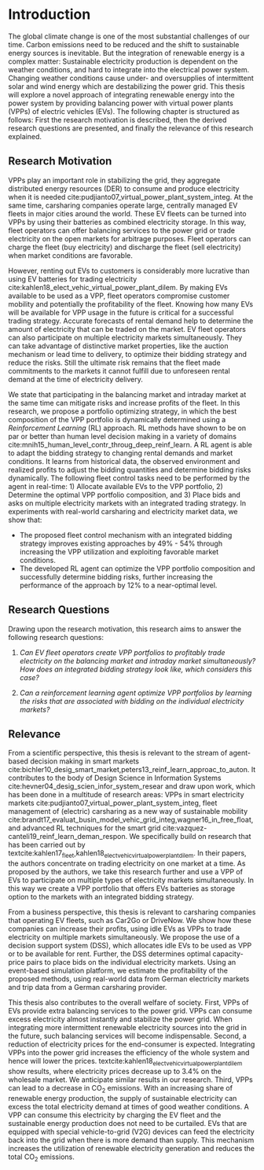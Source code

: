 * Introduction
The global climate change is one of the most substantial challenges of our time.
Carbon emissions need to be reduced and the shift to sustainable energy sources
is inevitable. But the integration of renewable energy is a complex matter:
Sustainable electricity production is dependent on the weather conditions, and
hard to integrate into the electrical power system. Changing weather conditions
cause under- and oversupplies of intermittent solar and wind energy which are
destabilizing the power grid. This thesis will explore a novel approach of
integrating renewable energy into the power system by providing balancing power
with virtual power plants (VPPs) of electric vehicles (EVs). The following
chapter is structured as follows: First the research motivation is described,
then the derived research questions are presented, and finally the relevance of
this research explained.


** Research Motivation
# 1. Motivation
VPPs play an important role in stabilizing the grid, they aggregate distributed
energy resources (DER) to consume and produce electricity when it is needed
cite:pudjianto07_virtual_power_plant_system_integ. At the same time, carsharing
companies operate large, centrally managed EV fleets in major cities around the
world. These EV fleets can be turned into VPPs by using their batteries as
combined electricity storage. In this way, fleet operators can offer balancing
services to the power grid or trade electricity on the open markets for
arbitrage purposes. Fleet operators can charge the fleet (buy electricity) and
discharge the fleet (sell electricity) when market conditions are favorable.

# 2. Problem
However, renting out EVs to customers is considerably more lucrative than using
EV batteries for trading electricity
cite:kahlen18_elect_vehic_virtual_power_plant_dilem. By making EVs available to
be used as a VPP, fleet operators compromise customer mobility and potentially
the profitability of the fleet. Knowing how many EVs will be available for VPP
usage in the future is critical for a successful trading strategy. Accurate
forecasts of rental demand help to determine the amount of electricity that can
be traded on the market. EV fleet operators can also participate on multiple
electricity markets simultaneously. They can take advantage of distinctive
market properties, like the auction mechanism or lead time to delivery, to
optimize their bidding strategy and reduce the risks. Still the ultimate risk
remains that the fleet made commitments to the markets it cannot fulfill due to
unforeseen rental demand at the time of electricity delivery.

# 2. Solution:  Model, Data, Results
We state that participating in the balancing market and intraday market at the
same time can mitigate risks and increase profits of the fleet. In this
research, we propose a portfolio optimizing strategy, in which the best
composition of the VPP portfolio is dynamically determined using a
/Reinforcement Learning/ (RL) approach. RL methods have shown to be on par or
better than human level decision making in a variety of domains
cite:mnih15_human_level_contr_throug_deep_reinf_learn. A RL agent is able to
adapt the bidding strategy to changing rental demands and market conditions. It
learns from historical data, the observed environment and realized profits to
adjust the bidding quantities and determine bidding risks dynamically. The
following fleet control tasks need to be performed by the agent in real-time: 1)
Allocate available EVs to the VPP portfolio, 2) Determine the optimal VPP
portfolio composition, and 3) Place bids and asks on multiple electricity
markets with an integrated trading strategy. In experiments with real-world
carsharing and electricity market data, we show that:
- The proposed fleet control mechanism with an integrated bidding strategy
  improves existing approaches by 49% - 54% through increasing the VPP
  utilization and exploiting favorable market conditions.
- The developed RL agent can optimize the VPP portfolio composition and
  successfully determine bidding risks, further increasing the performance of the
  approach by 12% to a near-optimal level.

** Research Questions

Drawing upon the research motivation, this research aims to answer the following
research questions:

1. /Can EV fleet operators create VPP portfolios to profitably trade electricity
   on the balancing market and intraday market simultaneously?/ /How does an
   integrated bidding strategy look like, which considers this case?/

2. /Can a reinforcement learning agent optimize VPP portfolios by learning the
   risks that are associated with bidding on the individual/ /electricity
   markets?/

** Relevance
From a scientific perspective, this thesis is relevant to the stream of
agent-based decision making in smart markets
cite:bichler10_desig_smart_market,peters13_reinf_learn_approac_to_auton. It
contributes to the body of Design Science in Information Systems
cite:hevner04_desig_scien_infor_system_resear and draw upon work, which has been
done in a multitude of research areas: VPPs in smart electricity markets
cite:pudjianto07_virtual_power_plant_system_integ, fleet management of
(electric) carsharing as a new way of sustainable mobility
cite:brandt17_evaluat_busin_model_vehic_grid_integ,wagner16_in_free_float, and
advanced RL techniques for the smart grid
cite:vazquez-canteli19_reinf_learn_deman_respon. We specifically build on
research that has been carried out by
textcite:kahlen17_fleet,kahlen18_elect_vehic_virtual_power_plant_dilem. In their
papers, the authors concentrate on trading electricity on one market at a time.
As proposed by the authors, we take this research further and use a VPP of
EVs to participate on multiple types of electricity markets simultaneously. In
this way we create a VPP portfolio that offers EVs batteries as storage option
to the markets with an integrated bidding strategy.

From a business perspective, this thesis is relevant to carsharing companies
that operating EV fleets, such as Car2Go or DriveNow. We show how these
companies can increase their profits, using idle EVs as VPPs to trade
electricity on multiple markets simultaneously. We propose the use of a decision
support system (DSS), which allocates idle EVs to be used as VPP or to be
available for rent. Further, the DSS determines optimal capacity-price pairs to
place bids on the individual electricity markets. Using an event-based
simulation platform, we estimate the profitability of the proposed methods,
using real-world data from German electricity markets and trip data from a
German carsharing provider.

This thesis also contributes to the overall welfare of society. First, VPPs of
EVs provide extra balancing services to the power grid. VPPs can consume excess
electricity almost instantly and stabilize the power grid. When integrating more
intermittent renewable electricity sources into the grid in the future, such
balancing services will become indispensable. Second, a reduction of electricity
prices for the end-consumer is expected. Integrating VPPs into the power grid
increases the efficiency of the whole system and hence will lower the prices.
textcite:kahlen18_elect_vehic_virtual_power_plant_dilem show results, where
electricity prices decrease up to 3.4% on the wholesale market. We anticipate
similar results in our research. Third, VPPs can lead to a decrease in CO_2
emissions. With an increasing share of renewable energy production, the supply
of sustainable electricity can excess the total electricity demand at times of
good weather conditions. A VPP can consume this electricity by charging the EV
fleet and the sustainable energy production does not need to be curtailed. EVs
that are equipped with special vehicle-to-grid (V2G) devices can feed the
electricity back into the grid when there is more demand than supply. This
mechanism increases the utilization of renewable electricity generation and
reduces the total CO_2 emissions.

#+LATEX: \clearpage
